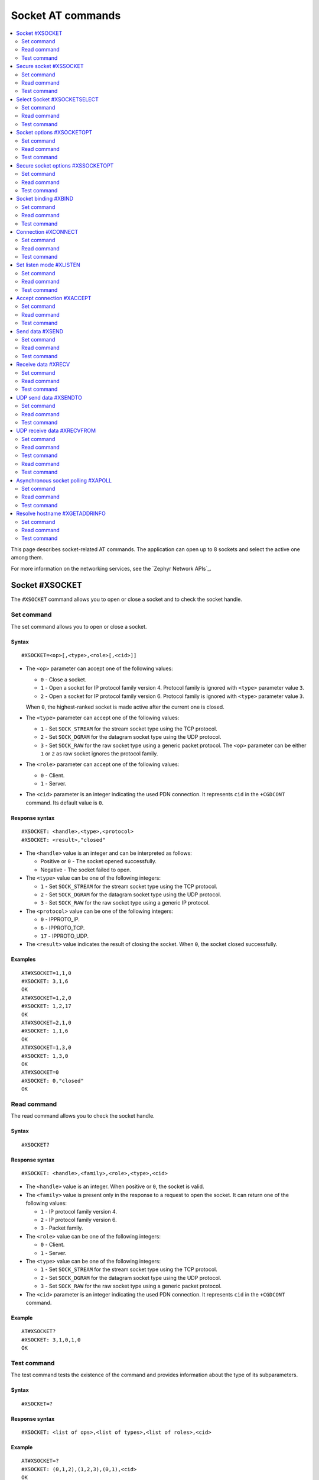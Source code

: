 .. _SM_AT_SOCKET:

Socket AT commands
******************

.. contents::
   :local:
   :depth: 2

This page describes socket-related AT commands.
The application can open up to 8 sockets and select the active one among them.

For more information on the networking services, see the `Zephyr Network APIs`_.

Socket #XSOCKET
===============

The ``#XSOCKET`` command allows you to open or close a socket and to check the socket handle.

Set command
-----------

The set command allows you to open or close a socket.

Syntax
~~~~~~

::

   #XSOCKET=<op>[,<type>,<role>[,<cid>]]

* The ``<op>`` parameter can accept one of the following values:

  * ``0`` - Close a socket.
  * ``1`` - Open a socket for IP protocol family version 4.
    Protocol family is ignored with ``<type>`` parameter value ``3``.
  * ``2`` - Open a socket for IP protocol family version 6.
    Protocol family is ignored with ``<type>`` parameter value ``3``.

  When ``0``, the highest-ranked socket is made active after the current one is closed.

* The ``<type>`` parameter can accept one of the following values:

  * ``1`` - Set ``SOCK_STREAM`` for the stream socket type using the TCP protocol.
  * ``2`` - Set ``SOCK_DGRAM`` for the datagram socket type using the UDP protocol.
  * ``3`` - Set ``SOCK_RAW`` for the raw socket type using a generic packet protocol.
    The ``<op>`` parameter can be either ``1`` or ``2`` as raw socket ignores the protocol family.

* The ``<role>`` parameter can accept one of the following values:

  * ``0`` - Client.
  * ``1`` - Server.

* The ``<cid>`` parameter is an integer indicating the used PDN connection.
  It represents ``cid`` in the ``+CGDCONT`` command.
  Its default value is ``0``.

Response syntax
~~~~~~~~~~~~~~~

::

   #XSOCKET: <handle>,<type>,<protocol>
   #XSOCKET: <result>,"closed"

* The ``<handle>`` value is an integer and can be interpreted as follows:

  * Positive or ``0`` - The socket opened successfully.
  * Negative - The socket failed to open.

* The ``<type>`` value can be one of the following integers:

  * ``1`` - Set ``SOCK_STREAM`` for the stream socket type using the TCP protocol.
  * ``2`` - Set ``SOCK_DGRAM`` for the datagram socket type using the UDP protocol.
  * ``3`` - Set ``SOCK_RAW`` for the raw socket type using a generic IP protocol.

* The ``<protocol>`` value can be one of the following integers:

  * ``0`` - IPPROTO_IP.
  * ``6`` - IPPROTO_TCP.
  * ``17`` - IPPROTO_UDP.

* The ``<result>`` value indicates the result of closing the socket.
  When ``0``, the socket closed successfully.

Examples
~~~~~~~~

::

   AT#XSOCKET=1,1,0
   #XSOCKET: 3,1,6
   OK
   AT#XSOCKET=1,2,0
   #XSOCKET: 1,2,17
   OK
   AT#XSOCKET=2,1,0
   #XSOCKET: 1,1,6
   OK
   AT#XSOCKET=1,3,0
   #XSOCKET: 1,3,0
   OK
   AT#XSOCKET=0
   #XSOCKET: 0,"closed"
   OK

Read command
------------

The read command allows you to check the socket handle.

Syntax
~~~~~~

::

   #XSOCKET?

Response syntax
~~~~~~~~~~~~~~~

::

   #XSOCKET: <handle>,<family>,<role>,<type>,<cid>

* The ``<handle>`` value is an integer.
  When positive or ``0``, the socket is valid.

* The ``<family>`` value is present only in the response to a request to open the socket.
  It can return one of the following values:

  * ``1`` - IP protocol family version 4.
  * ``2`` - IP protocol family version 6.
  * ``3`` - Packet family.

* The ``<role>`` value can be one of the following integers:

  * ``0`` - Client.
  * ``1`` - Server.

* The ``<type>`` value can be one of the following integers:

  * ``1`` - Set ``SOCK_STREAM`` for the stream socket type using the TCP protocol.
  * ``2`` - Set ``SOCK_DGRAM`` for the datagram socket type using the UDP protocol.
  * ``3`` - Set ``SOCK_RAW`` for the raw socket type using a generic packet protocol.

* The ``<cid>`` parameter is an integer indicating the used PDN connection.
  It represents ``cid`` in the ``+CGDCONT`` command.

Example
~~~~~~~~

::

   AT#XSOCKET?
   #XSOCKET: 3,1,0,1,0
   OK

Test command
------------

The test command tests the existence of the command and provides information about the type of its subparameters.

Syntax
~~~~~~

::

   #XSOCKET=?

Response syntax
~~~~~~~~~~~~~~~

::

   #XSOCKET: <list of ops>,<list of types>,<list of roles>,<cid>

Example
~~~~~~~~

::

   AT#XSOCKET=?
   #XSOCKET: (0,1,2),(1,2,3),(0,1),<cid>
   OK

Secure socket #XSSOCKET
=======================

The ``#XSSOCKET`` command allows you to open or close a secure socket, and to check the socket handle.

.. note::
   TLS and DTLS servers are currently not supported.

Set command
-----------

The set command allows you to open or close a secure socket.

Syntax
~~~~~~

::

   #XSSOCKET=<op>[,<type>,<role>,<sec_tag>[,<peer_verify>[,<cid>]]

* The ``<op>`` parameter can accept one of the following values:

  * ``0`` - Close a socket.
  * ``1`` - Open a socket for IP protocol family version 4.
  * ``2`` - Open a socket for IP protocol family version 6.

  When ``0``, the highest-ranked socket is made active after the current one is closed.

* The ``<type>`` parameter can accept one of the following values:

  * ``1`` - Set ``SOCK_STREAM`` for the stream socket type using the TLS 1.2 protocol.
  * ``2`` - Set ``SOCK_DGRAM`` for the datagram socket type using the DTLS 1.2 protocol.

* The ``<role>`` parameter can accept one of the following values:

  * ``0`` - Client.
  * ``1`` - Server.

* The ``<sec_tag>`` parameter is an integer.
  It indicates to the modem the credential of the security tag to be used for establishing a secure connection.
  It is associated with a credential, that is, a certificate or PSK. The credential should be stored on the modem side beforehand.
  Note that when ``<role>`` has a value of ``1``, ``<sec_tag>`` can only be used if the :file:`overlay-native_tls.conf` configuration file is used.

* The ``<peer_verify>`` parameter can accept one of the following values:

  * ``0`` - None (default for server role).
  * ``1`` - Optional.
  * ``2`` - Required (default for client role).

* The ``<cid>`` parameter is an integer indicating the used PDN connection.
  It represents ``cid`` in the ``+CGDCONT`` command.
  Its default value is ``0``.

Response syntax
~~~~~~~~~~~~~~~

::

   #XSSOCKET: <handle>,<type>,<protocol>
   #XSOCKET: <result>,"closed"

* The ``<handle>`` value is an integer and can be interpreted as follows:

  * Positive or ``0`` - The socket opened successfully.
  * Negative - The socket failed to open.

* The ``<type>`` value can be one of the following integers:

  * ``1`` - ``SOCK_STREAM`` for the stream socket type using the TLS 1.2 protocol.
  * ``2`` - ``SOCK_DGRAM`` for the datagram socket type using the DTLS 1.2 protocol.

* The ``<protocol>`` value can be one of the following integers:

  * ``258`` - IPPROTO_TLS_1_2.
  * ``273`` - IPPROTO_DTLS_1_2.

* The ``<result>`` value indicates the result of closing the socket.
  When ``0``, the socket closed successfully.

Examples
~~~~~~~~

::

   AT#XSSOCKET=1,1,0,16842753,2
   #XSSOCKET: 2,1,258
   OK
   AT#XSOCKET=0
   #XSOCKET: 0,"closed"
   OK

   AT#XSSOCKET=1,2,0,16842753
   #XSSOCKET: 2,2,273
   OK
   AT#XSOCKET=0
   #XSOCKET: 0,"closed"
   OK

Read command
------------

The read command allows you to check the secure socket handle.

Syntax
~~~~~~

::

   #XSSOCKET?

Response syntax
~~~~~~~~~~~~~~~

::

   #XSSOCKET: <handle>,<family>,<role>,<type>,<sec_tag>,<cid>

* The ``<handle>`` value is an integer.
  When positive or ``0``, the socket is valid.

* The ``<family>`` value can be one of the following integers:

  * ``1`` - IP protocol family version 4.
  * ``2`` - IP protocol family version 6.

* The ``<role>`` value can be one of the following integers:

  * ``0`` - Client
  * ``1`` - Server

* The ``<type>`` value can be one of the following integers:

  * ``1`` - ``SOCK_STREAM`` for the stream socket type using the TLS 1.2 protocol.
  * ``2`` - ``SOCK_DGRAM`` for the datagram socket type using the DTLS 1.2 protocol.

* The ``<sec_tag>`` value is an integer.
  It indicates to the modem the credential of the security tag to be used for establishing a secure connection.

* The ``<cid>`` value is an integer indicating the used PDN connection.
  It represents ``cid`` in the ``+CGDCONT`` command.

Example
~~~~~~~~

::

   AT#XSSOCKET?
   #XSSOCKET: 2,1,0,1,16842753,0
   OK

Test command
------------

The test command tests the existence of the command and provides information about the type of its subparameters.

Syntax
~~~~~~

::

   #XSSOCKET=?

Response syntax
~~~~~~~~~~~~~~~

::

   #XSSOCKET: <list of ops>,<list of types>,<list of roles>,<sec_tag>,<peer_verify>,<cid>

Example
~~~~~~~~

::

   AT#XSSOCKET=?
   #XSSOCKET: (0,1,2),(1,2),(0,1),<sec_tag>,<peer_verify>,<cid>
   OK

Select Socket #XSOCKETSELECT
============================

The ``#XSOCKETSELECT`` command allows you to select an active socket among multiple opened ones.

Set command
-----------

The set command allows you to select an active socket.

Syntax
~~~~~~

::

   #XSOCKETSELECT=<handle>

* The ``<handle>`` parameter is the handle value returned from the #XSOCKET or #XSSOCKET commands.

Response syntax
~~~~~~~~~~~~~~~

::

   #XSOCKETSELECT: <handle>

* The ``<handle>`` value is an integer.
  When positive or ``0``, the socket is valid.

Example
~~~~~~~~

::

   AT#XSOCKETSELECT=4
   #XSOCKETSELECT: 4
   OK

Read command
------------

The read command allows you to list all sockets that have been opened and the active socket.

Syntax
~~~~~~

::

   #XSOCKETSELECT?

Response syntax
~~~~~~~~~~~~~~~

::

   #XSOCKETSELECT: <handle>,<family>,<role>,<type>,<sec_tag>,<ranking>,<cid>
   #XSOCKETSELECT: <handle_active>

* The ``<handle>`` value is an integer that indicates the handle of the socket.

* The ``<family>`` value can be one of the following integers:

  * ``1`` - IP protocol family version 4.
  * ``2`` - IP protocol family version 6.

* The ``<role>`` value can be one of the following integers:

  * ``0`` - Client.
  * ``1`` - Server.

* The ``<type>`` value can return one of the following:

  * ``1`` - Set ``SOCK_STREAM`` for the stream socket type using the TLS 1.2 protocol.
  * ``2`` - Set ``SOCK_DGRAM`` for the datagram socket type using the DTLS 1.2 protocol.

* The ``<sec_tag>`` value is an integer.
  It indicates to the modem the credential of the security tag to be used for establishing a secure connection.
  For a non-secure socket, it returns the value of –1.

* The ``<ranking>`` value is an integer.
  It indicates the ranking value of this socket, where the largest value means the highest ranking.

* The ``<cid>`` value is an integer indicating the used PDN connection.
  It represents ``cid`` in the ``+CGDCONT`` command.

* The ``<handle_active>`` value is an integer that indicates the handle of the active socket.

Examples
~~~~~~~~

::

  AT#XSOCKETSELECT?
  #XSOCKETSELECT: 0,1,0,1,-1,2,0
  #XSOCKETSELECT: 1,1,0,2,-1,3,0
  #XSOCKETSELECT: 2,1,0,1,16842755,4,0
  #XSOCKETSELECT: 3,1,0,2,16842755,5,0
  #XSOCKETSELECT: 4,1,1,1,-1,6,0
  #XSOCKETSELECT: 5,1,1,2,-1,7,0
  #XSOCKETSELECT: 6,1,1,1,16842755,8,0
  #XSOCKETSELECT: 7,1,0,1,-1,9,0
  #XSOCKETSELECT: 7
  OK

  AT#XSOCKETSELECT=4
  #XSOCKETSELECT: 4,1,1
  OK

  AT#XSOCKETSELECT?
  #XSOCKETSELECT: 0,1,0,1,-1,2,0
  #XSOCKETSELECT: 1,1,0,2,-1,3,0
  #XSOCKETSELECT: 2,1,0,1,16842755,4,0
  #XSOCKETSELECT: 3,1,0,2,16842755,5,0
  #XSOCKETSELECT: 4,1,1,1,-1,6,0
  #XSOCKETSELECT: 5,1,1,2,-1,7,0
  #XSOCKETSELECT: 6,1,1,1,16842755,8,0
  #XSOCKETSELECT: 7,1,0,1,-1,9,0
  #XSOCKETSELECT: 4
  OK

Test command
------------

The test command is not supported.

Socket options #XSOCKETOPT
==========================

The ``#XSOCKETOPT`` command allows you to get and set socket options.

Set command
-----------

The set command allows you to get and set socket options.

Syntax
~~~~~~

::

   #XSOCKETOPT=<op>,<name>[,<value>]

* The ``<op>`` parameter can accept one of the following values:

  * ``0`` - Get
  * ``1`` - Set

* The ``<name>`` parameter can accept one of the following values:

  * ``2`` - :c:macro:`AT_SO_REUSEADDR` (set-only).

    * ``<value>`` is an integer that indicates whether the reuse of local addresses is enabled.
      It is ``0`` for disabled or ``1`` for enabled.

  * ``20`` - :c:macro:`AT_SO_RCVTIMEO`.

    * ``<value>`` is an integer that indicates the receive timeout in seconds.

  * ``21`` - :c:macro:`AT_SO_SNDTIMEO`.

    * ``<value>`` is an integer that indicates the send timeout in seconds.

  * ``30`` - :c:macro:`AT_SO_SILENCE_ALL`.

    * ``<value>`` is an integer that indicates whether ICMP echo replies for IPv4 and IPv6 are disabled.
      It is ``0`` for allowing ICMP echo replies or ``1`` for disabling them.

  * ``31`` - :c:macro:`AT_SO_IP_ECHO_REPLY`.

    * ``<value>`` is an integer that indicates whether ICMP echo replies for IPv4 are enabled.
      It is ``0`` for disabled or ``1`` for enabled.

  * ``32`` - :c:macro:`AT_SO_IPV6_ECHO_REPLY`.

    * ``<value>`` is an integer that indicates whether ICMP echo replies for IPv6 are enabled.
      It is ``0`` for disabled or ``1`` for enabled.

  * ``40`` - :c:macro:`AT_SO_BINDTOPDN` (set-only).

    * ``<value>`` is an integer that indicates the packet data network ID to bind to.

  * ``55`` - :c:macro:`AT_SO_TCP_SRV_SESSTIMEO`.

    * ``<value>`` is an integer that indicates the TCP server session inactivity timeout for a socket.
      It accepts values from the range ``0`` to ``135``, where ``0`` is no timeout and ``135`` is 2 hours, 15 minutes.

  * ``61`` - :c:macro:`AT_SO_RAI` (set-only).
    Release Assistance Indication (RAI).

    * ``<value>`` The option accepts an integer, indicating the type of RAI.
      Accepted values for the option are:

      * ``1`` - :c:macro:`RAI_NO_DATA`.
        Indicates that the application does not intend to send more data.
        This socket option applies immediately and lets the modem exit connected mode more quickly.

      * ``2`` - :c:macro:`RAI_LAST`.
        Indicates that the application does not intend to send more data after the next call to :c:func:`send` or :c:func:`sendto`.
        This lets the modem exit connected mode more quickly after sending the data.

      * ``3`` - :c:macro:`RAI_ONE_RESP`.
        Indicates that the application is expecting to receive just one data packet after the next call to :c:func:`send` or :c:func:`sendto`.
        This lets the modem exit connected mode more quickly after having received the data.

      * ``4`` - :c:macro:`RAI_ONGOING`.
        Indicates that the application is expecting to receive just one data packet after the next call to :c:func:`send` or :c:func:`sendto`.
        This lets the modem exit connected mode more quickly after having received the data.

      * ``5`` - :c:macro:`RAI_WAIT_MORE`.
        Indicates that the socket is in active use by a server application.
        This lets the modem stay in connected mode longer.

  * ``62`` - :c:macro:`AT_SO_IPV6_DELAYED_ADDR_REFRESH`.

    * ``<value>`` is an integer that indicates whether delayed IPv6 address refresh is enabled.
      It is ``0`` for disabled or ``1`` for enabled.

See :ref:`nRF socket options <nrfxlib:nrf_sockets>` for explanation of the supported options.

Examples
~~~~~~~~

::

   AT#XSOCKETOPT=1,20,30
   OK

::

   AT#XSOCKETOPT=0,20
   #XSOCKETOPT: 30
   OK

Read command
------------

The read command is not supported.

Test command
------------

The test command tests the existence of the command and provides information about the type of its subparameters.

Syntax
~~~~~~

::

   #XSOCKETOPT=?

Response syntax
~~~~~~~~~~~~~~~

::

   #XSOCKETOPT: <list of ops>,<name>,<value>

Example
~~~~~~~~

::

   AT#XSOCKETOPT=?
   #XSOCKETOPT: (0,1),<name>,<value>
   OK

.. _SM_AT_SSOCKETOPT:

Secure socket options #XSSOCKETOPT
==================================

The ``#XSSOCKETOPT`` command allows you to set secure socket options.

Set command
-----------

The set command allows you to set secure socket options.

Syntax
~~~~~~

::

   #XSSOCKETOPT=<op>,<name>[,<value>]

* The ``<op>`` parameter can accept one of the following values:

  * ``0`` - Get.
  * ``1`` - Set.

* The ``<name>`` parameter can accept one of the following values:

  * ``2`` - :c:macro:`AT_TLS_HOSTNAME`.

    * ``<value>`` is a string that indicates the hostname to check against during TLS handshakes.
      It can be ``NULL`` to disable hostname verification.

  * ``4`` - :c:macro:`AT_TLS_CIPHERSUITE_USED` (get-only).
    The TLS cipher suite chosen during the TLS handshake.
    This option is only supported with modem firmware 2.0.0 and newer.

  * ``5`` - :c:macro:`AT_TLS_PEER_VERIFY`.

    * ``<value>`` is an integer that indicates what peer verification level should be used.
      It is ``0`` for none, ``1`` for optional or ``2`` for required.

  * ``12`` - :c:macro:`AT_TLS_SESSION_CACHE`.

    * ``<value>`` is an integer that indicates whether TLS session caching should be used.
      It is ``0`` for disabled or ``1`` for enabled.

  * ``13`` - :c:macro:`AT_TLS_SESSION_CACHE_PURGE` (set-only).
    Indicates that the TLS session cache should be deleted.

    * ``<value>`` can be any integer value.

  * ``14`` - :c:macro:`AT_TLS_DTLS_CID` (set-only).

    * ``<value>`` is an integer that indicates the DTLS connection identifier setting.
      It can be one of the following values:

      * ``0`` - :c:macro:`TLS_DTLS_CID_DISABLED`.
      * ``1`` - :c:macro:`TLS_DTLS_CID_SUPPORTED`.
      * ``2`` - :c:macro:`TLS_DTLS_CID_ENABLED`.

    This option is only supported with modem firmware 1.3.5 and newer.
    See :ref:`nrfxlib:dtls_cid_setting` for more details regarding the allowed values.

  * ``15`` - :c:macro:`AT_TLS_DTLS_CID_STATUS` (get-only).
    It is the DTLS connection identifier status.
    It can be retrieved after the DTLS handshake.
    This option is only supported with modem firmware 1.3.5 and newer.
    See :ref:`nrfxlib:dtls_cid_status` for more details regarding the returned values.

  * ``18`` - :c:macro:`AT_TLS_DTLS_HANDSHAKE_TIMEO`.

    * ``<value>`` is an integer that indicates the DTLS handshake timeout in seconds.
      It can be one of the following values: ``1``, ``3``, ``7``, ``15``, ``31``, ``63``, ``123``.

See :ref:`nRF socket options <nrfxlib:nrf_sockets>` for explanation of the supported options.


Example
~~~~~~~~

::

   AT#XSSOCKETOPT=1,5,2
   OK

Read command
------------

The read command is not supported.

Test command
------------

The test command tests the existence of the command and provides information about the type of its subparameters.

Syntax
~~~~~~

::

   #XSSOCKETOPT=?

Response syntax
~~~~~~~~~~~~~~~

::

   #XSSOCKETOPT: <list of ops>,<name>,<value>

Example
~~~~~~~~

::

   AT#XSSOCKETOPT=?
   #XSSOCKETOPT: (0,1),<name>,<value>
   OK


Socket binding #XBIND
=====================

The ``#XBIND`` command allows you to bind a socket with a local port.

This command can be used with TCP servers and both UDP clients and servers.

Set command
-----------

The set command allows you to bind a socket with a local port.

Syntax
~~~~~~

::

   #XBIND=<port>

* The ``<port>`` parameter is an unsigned 16-bit integer (0 - 65535).
  It represents the specific port to use for binding the socket.

Example
~~~~~~~~

::

   AT#XBIND=1234
   OK

Read command
------------

The read command is not supported.


Test command
------------

The test command is not supported.

Connection #XCONNECT
====================

The ``#XCONNECT`` command allows you to connect to a server and to check the connection status.

This command is for TCP and UDP clients.

Set command
-----------

The set command allows you to connect to a TCP or UDP server.

Syntax
~~~~~~

::

   #XCONNECT=<url>,<port>

* The ``<url>`` parameter is a string.
  It indicates the hostname or the IP address of the server.
  The maximum supported size of the hostname is 128 bytes.
  When using IP addresses, it supports both IPv4 and IPv6.

* The ``<port>`` parameter is an unsigned 16-bit integer (0 - 65535).
  It represents the port of the TCP or UDP service on the remote server.

Response syntax
~~~~~~~~~~~~~~~

::

   #XCONNECT: <status>

* The ``<status>`` value is an integer.
  It can return one of the following values:

* ``1`` - Connected.
* ``0`` - Disconnected.

Examples
~~~~~~~~

::

   AT#XCONNECT="test.server.com",1234
   #XCONNECT: 1
   OK

::

   AT#XCONNECT="192.168.0.1",1234
   #XCONNECT: 1
   OK

::

   AT#XCONNECT="2a02:c207:2051:8976::1",4567
   #XCONNECT: 1
   OK

Read command
------------

The read command is not supported.

Test command
------------

The test command is not supported.

Set listen mode #XLISTEN
========================

The ``#XLISTEN`` command allows you to put the TCP socket in listening mode for incoming connections.

This command is for TCP servers.

Set command
-----------

The set command allows you to put the TCP socket in listening mode for incoming connections.

Syntax
~~~~~~

::

   #XLISTEN

Response syntax
~~~~~~~~~~~~~~~

There is no response.

Example
~~~~~~~~

::

   AT#XLISTEN
   OK

Read command
------------

The read command is not supported.

Test command
------------

The test command is not supported.

Accept connection #XACCEPT
==========================

The ``#XACCEPT`` command allows you to accept an incoming connection from a TCP client.

This command is for TCP servers.

Set command
-----------

The set command allows you to wait for the TCP client to connect.

Syntax
~~~~~~

::

   #XACCEPT=<timeout>

* The ``<timeout>`` value sets the timeout value in seconds.
  ``0`` means no timeout, and it makes this request become blocking.

Response syntax
~~~~~~~~~~~~~~~

::

   #XACCEPT: <handle>,<ip_addr>

* The ``<handle>`` value is an integer.
  It represents the socket handle of the accepted connection.
* The ``<ip_addr>`` value indicates the IP address of the peer host.

Example
~~~~~~~~

::

   AT#XACCEPT=60
   #XACCEPT: 2,"192.168.0.2"
   OK

Read command
------------

The read command allows you to check socket handle of the accepted connection.

Syntax
~~~~~~

::

   #XACCEPT?

Response syntax
~~~~~~~~~~~~~~~

::

   #XACCEPT: <handle>

* The ``<handle>`` value is an integer and can be interpreted as follows:

  * Positive - The incoming socket is valid.
  * ``0`` - There is no active incoming connection.

Example
~~~~~~~~

::

   AT#XACCEPT?
   #XACCEPT: 192.168.0.2
   OK

Test command
------------

The test command is not supported.

Send data #XSEND
================

The ``#XSEND`` command allows you to send data over TCP and UDP connections.

Set command
-----------

The set command allows you to send data over the connection.

Syntax
~~~~~~

::

   #XSEND=[<data>][,<flags>]

* The ``<data>`` parameter is a string that contains the data to be sent.
  The maximum size of the data is 1024 bytes.
  When the parameter is not specified, Serial Modem enters ``sm_data_mode``.

* The ``<flags>`` parameter sets the sending behavior.
  It can be set to the following value:

  * ``512`` - Blocks send operation until the request is acknowledged.
    The request will not return until the send operation is completed by lower layers, or until the timeout given by the AT_SO_SNDTIMEO socket option, is reached.
    Valid timeout values are 1 to 600 seconds.

Response syntax
~~~~~~~~~~~~~~~

::

   #XSEND: <size>

* The ``<size>`` value is an integer.
  It represents the actual number of bytes that has been sent.

Example
~~~~~~~~

::

   AT#XSEND="Test TCP"
   #XSEND: 8
   OK

   AT#XSEND=,512
   OK
   Test datamode with flags
   +++

Read command
------------

The read command is not supported.

Test command
------------

The test command is not supported.

Receive data #XRECV
===================

The ``#XRECV`` command allows you to receive data over TCP or UDP connections.

Set command
-----------

The set command allows you to receive data over the connection.

Syntax
~~~~~~

::

   #XRECV=<timeout>[,<flags>]

The ``<timeout>`` value sets the timeout value in seconds.
When ``0``, it means no timeout, and it makes this request become blocking.

The ``<flags>`` value sets the receiving behavior based on the BSD socket definition.
It can be set to one of the following values:

* ``2`` means reading data without removing it from the socket input queue.
* ``64`` means overriding the operation to non-blocking.
* ``256`` (TCP only) means blocking until the full amount of data can be returned.

Response syntax
~~~~~~~~~~~~~~~

::

   #XRECV: <size>
   <data>

* The ``<data>`` value is a string that contains the data being received.
* The ``<size>`` value is an integer that represents the actual number of bytes received.

Example
~~~~~~~~

::

   AT#XRECV=10
   #XRECV: 7
   Test OK
   OK

Read command
------------

The read command is not supported.

Test command
------------

The test command is not supported.

UDP send data #XSENDTO
======================

The ``#XSENDTO`` command allows you to send data over UDP.

Set command
-----------

The set command allows you to send data over UDP.

Syntax
~~~~~~

::

   #XSENDTO=<url>,<port>[,<data>][,<flags>]

* The ``<url>`` parameter is a string.
  It indicates the hostname or the IP address of the remote peer.
  The maximum size of the hostname is 128 bytes.
  When using IP addresses, it supports both IPv4 and IPv6.
* The ``<port>`` parameter is an unsigned 16-bit integer (0 - 65535).
  It represents the port of the UDP service on remote peer.
* The ``<data>`` parameter is a string that contains the data to be sent.
  Its maximum size is 1024 bytes.
  When the parameter is not specified, Serial Modem enters ``sm_data_mode``.
* The ``<flags>`` parameter sets the sending behavior.
  It can be set to the following value:

  * ``512`` - Blocks send operation until the request is acknowledged.
    The request will not return until the send operation is completed by lower layers, or until the timeout given by the AT_SO_SNDTIMEO socket option, is reached.
    Valid timeout values are 1 to 600 seconds.

Response syntax
~~~~~~~~~~~~~~~

::

   #XSENDTO: <size>

* The ``<size>`` value is an integer.
  It represents the actual number of bytes that has been sent.

Example
~~~~~~~~

::

   AT#XSENDTO="test.server.com",1234,"Test UDP"
   #XSENDTO: 8
   OK

Read command
------------

The read command is not supported.

Test command
------------

The test command is not supported.

UDP receive data #XRECVFROM
===========================

The ``#XRECVFROM`` command allows you to receive data over UDP.

Set command
-----------

The set command allows you to receive data over UDP.

Syntax
~~~~~~

::

   #XRECVFROM=<timeout>[,<flags>]

The ``<timeout>`` value sets the timeout value in seconds.
When ``0``, it means no timeout, and it makes this request become blocking.

The ``<flags>`` value sets the receiving behavior based on the BSD socket definition.
It can be set to one of the following values:

* ``2`` means reading data without removing it from the socket input queue.
* ``64`` means overriding the operation to non-blocking.

Response syntax
~~~~~~~~~~~~~~~

::

   #XRECVFROM: <size>,"<ip_addr>",<port>
   <data>

* The ``<data>`` value is a string that contains the data being received.
* The ``<size>`` value is an integer that represents the actual number of bytes received.
* The ``<ip_addr>`` value is a string that represents the IPv4 or IPv6 address of the remote peer.
* The ``<port>`` value is an integer that represents the UDP port of the remote peer.

Example
~~~~~~~~

::

   AT#XRECVFROM=10
   #XRECVFROM: 7,"192.168.1.100",24210
   Test OK
   OK

Read command
------------

The read command is not supported.

Test command
------------

The test command is not supported.

Read command
------------

The read command is not supported.

Test command
------------

The test command is not supported.

Asynchronous socket polling #XAPOLL
===================================

The ``#XAPOLL`` command allows you to receive Unsolicited Result Code (URC) notifications for events on all opened sockets or for selected sockets that have already been opened.

.. note::

    The ``#XAPOLL`` command is not usable at the same time with the socket AT commands that use poll internally (``#XACCEPT``).

Set command
-----------

The set command allows you to activate or deactivate asynchronous polling for sockets.

Activating asynchronous polling when it is already running, will stop the current polling and start a new one with the new parameters.

Syntax
~~~~~~

::

   #XAPOLL=<op>,<events>[,<handle1>[,<handle2> ...<handle8>]

* The ``<op>`` value can accept one of the following values:

  * ``0`` - Stop asynchronous polling.
  * ``1`` - Start asynchronous polling.

* The ``<events>`` value is an integer, which is interpreted as a bit field.
  It represents the events to poll for, which can be a combination of ``POLLIN`` and ``POLLOUT``.
  Permanent error and closure events (``POLLERR``, ``POLLHUP``, and ``POLLNVAL``) are always polled.
  The value can be any combination of the following values summed up:

  * ``0`` - Poll the default events.
  * ``1`` - Read events (``POLLIN``) are polled, in addition to the default events.
  * ``4`` - Write events (``POLLOUT``) are polled, in addition to the default events.

* The ``<handleN>`` value sets the socket handle to poll.
  Handles are sent in the ``AT#XSOCKET`` response.
  Handles can also be obtained with ``AT#XSOCKET?`` or ``AT#XSOCKETSELECT?`` commands.
  If no handles are specified, all open sockets will be polled, including any new sockets that are created after ``#XAPOLL`` has been started.

Response syntax
~~~~~~~~~~~~~~~

When the asynchronous socket events are enabled, Serial Modem sends events as URC notifications.

* For ``POLLIN`` events, the URC notification is sent only for the first incoming data on the socket.
  ``AT#XRECV`` or ``AT#XRECVFROM`` command will re-enable the URC notification for the next incoming data.

* For ``POLLOUT`` events, the URC notification is sent only for the first time when the socket is ready for writing.
  ``AT#XSEND`` or ``AT#XSENDTO`` command will re-enable the URC notification for the next time when the socket is ready for writing.

* For ``POLLERR``, ``POLLHUP``, and ``POLLNVAL`` events, the URC notification is sent only once for each socket.
  No further URC notifications will be sent for the same socket.

::

   #XAPOLL: <handle>,<revents>

* The ``<handle>`` value is an integer.
  It is the handle of the socket that has events.
* The ``<revents>`` value is an integer, which must be interpreted as a bit field.
  It represents the returned events as a combination of ``POLLIN`` (1), ``POLLOUT`` (4), ``POLLERR`` (8), ``POLLHUP`` (16), and ``POLLNVAL`` (32) summed up.
  Hexadecimal representation is avoided to support AT command parsers that do not support hexadecimal values.

Example
~~~~~~~

::

   AT#XAPOLL=1,5

   OK

   AT#XSOCKET=1,1,0

   #XSOCKET: 1,1,6

   OK

   AT#XCONNECT="test.server.com",1234

   #XCONNECT: 1

   OK

   #XAPOLL: 1,4

   // Send data to the test server, which will echo it back.
   AT#XSEND="echo"

   #XSEND: 4

   OK

   #XAPOLL: 1,4

   // Test server sends the data back and closes the connection. POLLIN and POLLHUP events are received.
   #XAPOLL: 1,17

   AT#XRECV=1

   #XRECV: 4
   echo
   OK

   AT#XSOCKET=0

   #XSOCKET: 0,"closed"

   OK

   // #XAPOLL: 1,32 (POLLNVAL) is not received here as a closure event POLLHUP was already received.

   AT#XAPOLL=0

   OK

Read command
------------

The read command allows you to check the status of asynchronous polling.

Syntax
~~~~~~

::

   #XAPOLL?

Response syntax
~~~~~~~~~~~~~~~

::

   #XAPOLL: <running>,<events>,[<handle1> ...<handle8>]

* The ``<running>`` value can be one of the following integers:

  * ``0`` - Asynchronous polling is not running.
  * ``1`` - Asynchronous polling is running.

* The ``<events>`` value is an integer, which must be interpreted as a bit field.
  It represents the events that are being polled, which can be any combination of ``POLLIN`` and ``POLLOUT``.
  Permanent error and closure events (``POLLERR``, ``POLLHUP``, and ``POLLNVAL``) are always polled.
  The value can be any combination of the following values:

  * ``0`` - Poll the default events.
  * ``1`` - Poll read events (``POLLIN``) in addition to the default events.
  * ``4`` - Poll write events (``POLLOUT``) in addition to the default events.

* The ``<handleN>`` values return the socket handles that are being polled.

Example
~~~~~~~~

::

   AT#XSOCKET=1,1,0


   #XSOCKET: 0,1,6

   OK
   AT#XAPOLL=1,1


   OK
   AT#XAPOLL?


   #XAPOLL: 1,1,0

   OK

Test command
------------

The test command provides information about the command and its parameters.

Syntax
~~~~~~

::

   AT#XAPOLL=?

Response syntax
~~~~~~~~~~~~~~~

::

   #XAPOLL: <stop/start>,<events>,<handle1>,<handle2>,...

Example
~~~~~~~~

::

   AT#XAPOLL=?


   #XAPOLL: (0,1),<0,1,4,5>,<handle1>,<handle2>,...

   OK

Resolve hostname #XGETADDRINFO
==============================

The ``#XGETADDRINFO`` command allows you to resolve hostnames to IPv4 and IPv6 addresses.

Set command
-----------

The set command allows you to resolve hostnames to IPv4 and IPv6 addresses.

Syntax
~~~~~~

::

   #XGETADDRINFO=<hostname>[,<address_family>]

* The ``<hostname>`` parameter is a string.
* The ``<address_family>`` parameter is an integer that gives a hint for DNS query on address family.

  * ``0`` means unspecified address family.
  * ``1`` means IPv4 address family.
  * ``2`` means IPv6 address family.

  If ``<address_family>`` is not specified, there will be no hint given for DNS query.

Response syntax
~~~~~~~~~~~~~~~

::

   #XGETADDRINFO: "<ip_addresses>"

* The ``<ip_addresses>`` value is a string.
  It indicates the IPv4 or IPv6 address of the resolved hostname.

Example
~~~~~~~~

::

   AT#XGETADDRINFO="google.com"
   #XGETADDRINFO: "142.251.42.142"
   OK
   AT#XGETADDRINFO="google.com",0
   #XGETADDRINFO: "172.217.31.142"
   OK
   AT#XGETADDRINFO="google.com",1
   #XGETADDRINFO: "142.251.42.142"
   OK
   AT#XGETADDRINFO="ipv6.google.com",2
   #XGETADDRINFO: "2404:6800:4004:824::200e"
   OK

Read command
------------

The read command is not supported.

Test command
------------

The test command is not supported.
